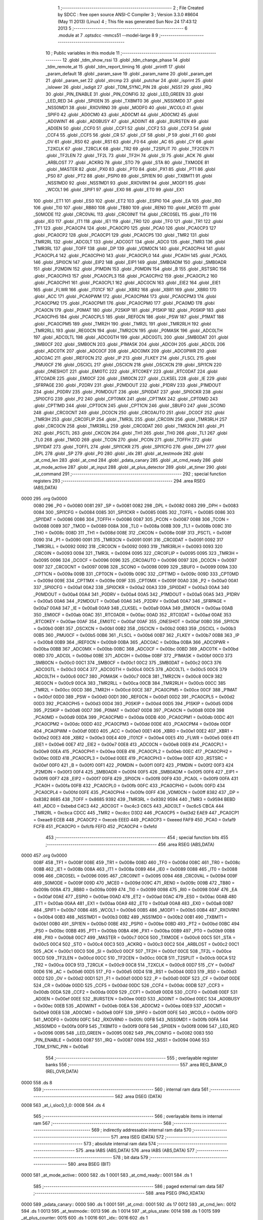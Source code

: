                               1 ;--------------------------------------------------------
                              2 ; File Created by SDCC : free open source ANSI-C Compiler
                              3 ; Version 3.3.0 #8604 (May 11 2013) (Linux)
                              4 ; This file was generated Sun Nov 24 17:43:12 2013
                              5 ;--------------------------------------------------------
                              6 	.module at
                              7 	.optsdcc -mmcs51 --model-large
                              8 	
                              9 ;--------------------------------------------------------
                             10 ; Public variables in this module
                             11 ;--------------------------------------------------------
                             12 	.globl _tdm_show_rssi
                             13 	.globl _tdm_change_phase
                             14 	.globl _tdm_remote_at
                             15 	.globl _tdm_report_timing
                             16 	.globl _printfl
                             17 	.globl _param_default
                             18 	.globl _param_save
                             19 	.globl _param_name
                             20 	.globl _param_get
                             21 	.globl _param_set
                             22 	.globl _strcmp
                             23 	.globl _putchar
                             24 	.globl _isprint
                             25 	.globl _islower
                             26 	.globl _isdigit
                             27 	.globl _TDM_SYNC_PIN
                             28 	.globl _NSS1
                             29 	.globl _IRQ
                             30 	.globl _PIN_ENABLE
                             31 	.globl _PIN_CONFIG
                             32 	.globl _LED_GREEN
                             33 	.globl _LED_RED
                             34 	.globl _SPI0EN
                             35 	.globl _TXBMT0
                             36 	.globl _NSS0MD0
                             37 	.globl _NSS0MD1
                             38 	.globl _RXOVRN0
                             39 	.globl _MODF0
                             40 	.globl _WCOL0
                             41 	.globl _SPIF0
                             42 	.globl _AD0CM0
                             43 	.globl _AD0CM1
                             44 	.globl _AD0CM2
                             45 	.globl _AD0WINT
                             46 	.globl _AD0BUSY
                             47 	.globl _AD0INT
                             48 	.globl _BURSTEN
                             49 	.globl _AD0EN
                             50 	.globl _CCF0
                             51 	.globl _CCF1
                             52 	.globl _CCF2
                             53 	.globl _CCF3
                             54 	.globl _CCF4
                             55 	.globl _CCF5
                             56 	.globl _CR
                             57 	.globl _CF
                             58 	.globl _P
                             59 	.globl _F1
                             60 	.globl _OV
                             61 	.globl _RS0
                             62 	.globl _RS1
                             63 	.globl _F0
                             64 	.globl _AC
                             65 	.globl _CY
                             66 	.globl _T2XCLK
                             67 	.globl _T2RCLK
                             68 	.globl _TR2
                             69 	.globl _T2SPLIT
                             70 	.globl _TF2CEN
                             71 	.globl _TF2LEN
                             72 	.globl _TF2L
                             73 	.globl _TF2H
                             74 	.globl _SI
                             75 	.globl _ACK
                             76 	.globl _ARBLOST
                             77 	.globl _ACKRQ
                             78 	.globl _STO
                             79 	.globl _STA
                             80 	.globl _TXMODE
                             81 	.globl _MASTER
                             82 	.globl _PX0
                             83 	.globl _PT0
                             84 	.globl _PX1
                             85 	.globl _PT1
                             86 	.globl _PS0
                             87 	.globl _PT2
                             88 	.globl _PSPI0
                             89 	.globl _SPI1EN
                             90 	.globl _TXBMT1
                             91 	.globl _NSS1MD0
                             92 	.globl _NSS1MD1
                             93 	.globl _RXOVRN1
                             94 	.globl _MODF1
                             95 	.globl _WCOL1
                             96 	.globl _SPIF1
                             97 	.globl _EX0
                             98 	.globl _ET0
                             99 	.globl _EX1
                            100 	.globl _ET1
                            101 	.globl _ES0
                            102 	.globl _ET2
                            103 	.globl _ESPI0
                            104 	.globl _EA
                            105 	.globl _RI0
                            106 	.globl _TI0
                            107 	.globl _RB80
                            108 	.globl _TB80
                            109 	.globl _REN0
                            110 	.globl _MCE0
                            111 	.globl _S0MODE
                            112 	.globl _CRC0VAL
                            113 	.globl _CRC0INIT
                            114 	.globl _CRC0SEL
                            115 	.globl _IT0
                            116 	.globl _IE0
                            117 	.globl _IT1
                            118 	.globl _IE1
                            119 	.globl _TR0
                            120 	.globl _TF0
                            121 	.globl _TR1
                            122 	.globl _TF1
                            123 	.globl _PCA0CP4
                            124 	.globl _PCA0CP0
                            125 	.globl _PCA0
                            126 	.globl _PCA0CP3
                            127 	.globl _PCA0CP2
                            128 	.globl _PCA0CP1
                            129 	.globl _PCA0CP5
                            130 	.globl _TMR2
                            131 	.globl _TMR2RL
                            132 	.globl _ADC0LT
                            133 	.globl _ADC0GT
                            134 	.globl _ADC0
                            135 	.globl _TMR3
                            136 	.globl _TMR3RL
                            137 	.globl _TOFF
                            138 	.globl _DP
                            139 	.globl _VDM0CN
                            140 	.globl _PCA0CPH4
                            141 	.globl _PCA0CPL4
                            142 	.globl _PCA0CPH0
                            143 	.globl _PCA0CPL0
                            144 	.globl _PCA0H
                            145 	.globl _PCA0L
                            146 	.globl _SPI0CN
                            147 	.globl _EIP2
                            148 	.globl _EIP1
                            149 	.globl _SMB0ADM
                            150 	.globl _SMB0ADR
                            151 	.globl _P2MDIN
                            152 	.globl _P1MDIN
                            153 	.globl _P0MDIN
                            154 	.globl _B
                            155 	.globl _RSTSRC
                            156 	.globl _PCA0CPH3
                            157 	.globl _PCA0CPL3
                            158 	.globl _PCA0CPH2
                            159 	.globl _PCA0CPL2
                            160 	.globl _PCA0CPH1
                            161 	.globl _PCA0CPL1
                            162 	.globl _ADC0CN
                            163 	.globl _EIE2
                            164 	.globl _EIE1
                            165 	.globl _FLWR
                            166 	.globl _IT01CF
                            167 	.globl _XBR2
                            168 	.globl _XBR1
                            169 	.globl _XBR0
                            170 	.globl _ACC
                            171 	.globl _PCA0PWM
                            172 	.globl _PCA0CPM4
                            173 	.globl _PCA0CPM3
                            174 	.globl _PCA0CPM2
                            175 	.globl _PCA0CPM1
                            176 	.globl _PCA0CPM0
                            177 	.globl _PCA0MD
                            178 	.globl _PCA0CN
                            179 	.globl _P0MAT
                            180 	.globl _P2SKIP
                            181 	.globl _P1SKIP
                            182 	.globl _P0SKIP
                            183 	.globl _PCA0CPH5
                            184 	.globl _PCA0CPL5
                            185 	.globl _REF0CN
                            186 	.globl _PSW
                            187 	.globl _P1MAT
                            188 	.globl _PCA0CPM5
                            189 	.globl _TMR2H
                            190 	.globl _TMR2L
                            191 	.globl _TMR2RLH
                            192 	.globl _TMR2RLL
                            193 	.globl _REG0CN
                            194 	.globl _TMR2CN
                            195 	.globl _P0MASK
                            196 	.globl _ADC0LTH
                            197 	.globl _ADC0LTL
                            198 	.globl _ADC0GTH
                            199 	.globl _ADC0GTL
                            200 	.globl _SMB0DAT
                            201 	.globl _SMB0CF
                            202 	.globl _SMB0CN
                            203 	.globl _P1MASK
                            204 	.globl _ADC0H
                            205 	.globl _ADC0L
                            206 	.globl _ADC0TK
                            207 	.globl _ADC0CF
                            208 	.globl _ADC0MX
                            209 	.globl _ADC0PWR
                            210 	.globl _ADC0AC
                            211 	.globl _IREF0CN
                            212 	.globl _IP
                            213 	.globl _FLKEY
                            214 	.globl _FLSCL
                            215 	.globl _PMU0CF
                            216 	.globl _OSCICL
                            217 	.globl _OSCICN
                            218 	.globl _OSCXCN
                            219 	.globl _SPI1CN
                            220 	.globl _ONESHOT
                            221 	.globl _EMI0TC
                            222 	.globl _RTC0KEY
                            223 	.globl _RTC0DAT
                            224 	.globl _RTC0ADR
                            225 	.globl _EMI0CF
                            226 	.globl _EMI0CN
                            227 	.globl _CLKSEL
                            228 	.globl _IE
                            229 	.globl _SFRPAGE
                            230 	.globl _P2DRV
                            231 	.globl _P2MDOUT
                            232 	.globl _P1DRV
                            233 	.globl _P1MDOUT
                            234 	.globl _P0DRV
                            235 	.globl _P0MDOUT
                            236 	.globl _SPI0DAT
                            237 	.globl _SPI0CKR
                            238 	.globl _SPI0CFG
                            239 	.globl _P2
                            240 	.globl _CPT0MX
                            241 	.globl _CPT1MX
                            242 	.globl _CPT0MD
                            243 	.globl _CPT1MD
                            244 	.globl _CPT0CN
                            245 	.globl _CPT1CN
                            246 	.globl _SBUF0
                            247 	.globl _SCON0
                            248 	.globl _CRC0CNT
                            249 	.globl _DC0CN
                            250 	.globl _CRC0AUTO
                            251 	.globl _DC0CF
                            252 	.globl _TMR3H
                            253 	.globl _CRC0FLIP
                            254 	.globl _TMR3L
                            255 	.globl _CRC0IN
                            256 	.globl _TMR3RLH
                            257 	.globl _CRC0CN
                            258 	.globl _TMR3RLL
                            259 	.globl _CRC0DAT
                            260 	.globl _TMR3CN
                            261 	.globl _P1
                            262 	.globl _PSCTL
                            263 	.globl _CKCON
                            264 	.globl _TH1
                            265 	.globl _TH0
                            266 	.globl _TL1
                            267 	.globl _TL0
                            268 	.globl _TMOD
                            269 	.globl _TCON
                            270 	.globl _PCON
                            271 	.globl _TOFFH
                            272 	.globl _SPI1DAT
                            273 	.globl _TOFFL
                            274 	.globl _SPI1CKR
                            275 	.globl _SPI1CFG
                            276 	.globl _DPH
                            277 	.globl _DPL
                            278 	.globl _SP
                            279 	.globl _P0
                            280 	.globl _idx
                            281 	.globl _at_testmode
                            282 	.globl _at_cmd_len
                            283 	.globl _at_cmd
                            284 	.globl _pdata_canary
                            285 	.globl _at_cmd_ready
                            286 	.globl _at_mode_active
                            287 	.globl _at_input
                            288 	.globl _at_plus_detector
                            289 	.globl _at_timer
                            290 	.globl _at_command
                            291 ;--------------------------------------------------------
                            292 ; special function registers
                            293 ;--------------------------------------------------------
                            294 	.area RSEG    (ABS,DATA)
   0000                     295 	.org 0x0000
                     0080   296 _P0	=	0x0080
                     0081   297 _SP	=	0x0081
                     0082   298 _DPL	=	0x0082
                     0083   299 _DPH	=	0x0083
                     0084   300 _SPI1CFG	=	0x0084
                     0085   301 _SPI1CKR	=	0x0085
                     0085   302 _TOFFL	=	0x0085
                     0086   303 _SPI1DAT	=	0x0086
                     0086   304 _TOFFH	=	0x0086
                     0087   305 _PCON	=	0x0087
                     0088   306 _TCON	=	0x0088
                     0089   307 _TMOD	=	0x0089
                     008A   308 _TL0	=	0x008a
                     008B   309 _TL1	=	0x008b
                     008C   310 _TH0	=	0x008c
                     008D   311 _TH1	=	0x008d
                     008E   312 _CKCON	=	0x008e
                     008F   313 _PSCTL	=	0x008f
                     0090   314 _P1	=	0x0090
                     0091   315 _TMR3CN	=	0x0091
                     0091   316 _CRC0DAT	=	0x0091
                     0092   317 _TMR3RLL	=	0x0092
                     0092   318 _CRC0CN	=	0x0092
                     0093   319 _TMR3RLH	=	0x0093
                     0093   320 _CRC0IN	=	0x0093
                     0094   321 _TMR3L	=	0x0094
                     0095   322 _CRC0FLIP	=	0x0095
                     0095   323 _TMR3H	=	0x0095
                     0096   324 _DC0CF	=	0x0096
                     0096   325 _CRC0AUTO	=	0x0096
                     0097   326 _DC0CN	=	0x0097
                     0097   327 _CRC0CNT	=	0x0097
                     0098   328 _SCON0	=	0x0098
                     0099   329 _SBUF0	=	0x0099
                     009A   330 _CPT1CN	=	0x009a
                     009B   331 _CPT0CN	=	0x009b
                     009C   332 _CPT1MD	=	0x009c
                     009D   333 _CPT0MD	=	0x009d
                     009E   334 _CPT1MX	=	0x009e
                     009F   335 _CPT0MX	=	0x009f
                     00A0   336 _P2	=	0x00a0
                     00A1   337 _SPI0CFG	=	0x00a1
                     00A2   338 _SPI0CKR	=	0x00a2
                     00A3   339 _SPI0DAT	=	0x00a3
                     00A4   340 _P0MDOUT	=	0x00a4
                     00A4   341 _P0DRV	=	0x00a4
                     00A5   342 _P1MDOUT	=	0x00a5
                     00A5   343 _P1DRV	=	0x00a5
                     00A6   344 _P2MDOUT	=	0x00a6
                     00A6   345 _P2DRV	=	0x00a6
                     00A7   346 _SFRPAGE	=	0x00a7
                     00A8   347 _IE	=	0x00a8
                     00A9   348 _CLKSEL	=	0x00a9
                     00AA   349 _EMI0CN	=	0x00aa
                     00AB   350 _EMI0CF	=	0x00ab
                     00AC   351 _RTC0ADR	=	0x00ac
                     00AD   352 _RTC0DAT	=	0x00ad
                     00AE   353 _RTC0KEY	=	0x00ae
                     00AF   354 _EMI0TC	=	0x00af
                     00AF   355 _ONESHOT	=	0x00af
                     00B0   356 _SPI1CN	=	0x00b0
                     00B1   357 _OSCXCN	=	0x00b1
                     00B2   358 _OSCICN	=	0x00b2
                     00B3   359 _OSCICL	=	0x00b3
                     00B5   360 _PMU0CF	=	0x00b5
                     00B6   361 _FLSCL	=	0x00b6
                     00B7   362 _FLKEY	=	0x00b7
                     00B8   363 _IP	=	0x00b8
                     00B9   364 _IREF0CN	=	0x00b9
                     00BA   365 _ADC0AC	=	0x00ba
                     00BA   366 _ADC0PWR	=	0x00ba
                     00BB   367 _ADC0MX	=	0x00bb
                     00BC   368 _ADC0CF	=	0x00bc
                     00BD   369 _ADC0TK	=	0x00bd
                     00BD   370 _ADC0L	=	0x00bd
                     00BE   371 _ADC0H	=	0x00be
                     00BF   372 _P1MASK	=	0x00bf
                     00C0   373 _SMB0CN	=	0x00c0
                     00C1   374 _SMB0CF	=	0x00c1
                     00C2   375 _SMB0DAT	=	0x00c2
                     00C3   376 _ADC0GTL	=	0x00c3
                     00C4   377 _ADC0GTH	=	0x00c4
                     00C5   378 _ADC0LTL	=	0x00c5
                     00C6   379 _ADC0LTH	=	0x00c6
                     00C7   380 _P0MASK	=	0x00c7
                     00C8   381 _TMR2CN	=	0x00c8
                     00C9   382 _REG0CN	=	0x00c9
                     00CA   383 _TMR2RLL	=	0x00ca
                     00CB   384 _TMR2RLH	=	0x00cb
                     00CC   385 _TMR2L	=	0x00cc
                     00CD   386 _TMR2H	=	0x00cd
                     00CE   387 _PCA0CPM5	=	0x00ce
                     00CF   388 _P1MAT	=	0x00cf
                     00D0   389 _PSW	=	0x00d0
                     00D1   390 _REF0CN	=	0x00d1
                     00D2   391 _PCA0CPL5	=	0x00d2
                     00D3   392 _PCA0CPH5	=	0x00d3
                     00D4   393 _P0SKIP	=	0x00d4
                     00D5   394 _P1SKIP	=	0x00d5
                     00D6   395 _P2SKIP	=	0x00d6
                     00D7   396 _P0MAT	=	0x00d7
                     00D8   397 _PCA0CN	=	0x00d8
                     00D9   398 _PCA0MD	=	0x00d9
                     00DA   399 _PCA0CPM0	=	0x00da
                     00DB   400 _PCA0CPM1	=	0x00db
                     00DC   401 _PCA0CPM2	=	0x00dc
                     00DD   402 _PCA0CPM3	=	0x00dd
                     00DE   403 _PCA0CPM4	=	0x00de
                     00DF   404 _PCA0PWM	=	0x00df
                     00E0   405 _ACC	=	0x00e0
                     00E1   406 _XBR0	=	0x00e1
                     00E2   407 _XBR1	=	0x00e2
                     00E3   408 _XBR2	=	0x00e3
                     00E4   409 _IT01CF	=	0x00e4
                     00E5   410 _FLWR	=	0x00e5
                     00E6   411 _EIE1	=	0x00e6
                     00E7   412 _EIE2	=	0x00e7
                     00E8   413 _ADC0CN	=	0x00e8
                     00E9   414 _PCA0CPL1	=	0x00e9
                     00EA   415 _PCA0CPH1	=	0x00ea
                     00EB   416 _PCA0CPL2	=	0x00eb
                     00EC   417 _PCA0CPH2	=	0x00ec
                     00ED   418 _PCA0CPL3	=	0x00ed
                     00EE   419 _PCA0CPH3	=	0x00ee
                     00EF   420 _RSTSRC	=	0x00ef
                     00F0   421 _B	=	0x00f0
                     00F1   422 _P0MDIN	=	0x00f1
                     00F2   423 _P1MDIN	=	0x00f2
                     00F3   424 _P2MDIN	=	0x00f3
                     00F4   425 _SMB0ADR	=	0x00f4
                     00F5   426 _SMB0ADM	=	0x00f5
                     00F6   427 _EIP1	=	0x00f6
                     00F7   428 _EIP2	=	0x00f7
                     00F8   429 _SPI0CN	=	0x00f8
                     00F9   430 _PCA0L	=	0x00f9
                     00FA   431 _PCA0H	=	0x00fa
                     00FB   432 _PCA0CPL0	=	0x00fb
                     00FC   433 _PCA0CPH0	=	0x00fc
                     00FD   434 _PCA0CPL4	=	0x00fd
                     00FE   435 _PCA0CPH4	=	0x00fe
                     00FF   436 _VDM0CN	=	0x00ff
                     8382   437 _DP	=	0x8382
                     8685   438 _TOFF	=	0x8685
                     9392   439 _TMR3RL	=	0x9392
                     9594   440 _TMR3	=	0x9594
                     BEBD   441 _ADC0	=	0xbebd
                     C4C3   442 _ADC0GT	=	0xc4c3
                     C6C5   443 _ADC0LT	=	0xc6c5
                     CBCA   444 _TMR2RL	=	0xcbca
                     CDCC   445 _TMR2	=	0xcdcc
                     D3D2   446 _PCA0CP5	=	0xd3d2
                     EAE9   447 _PCA0CP1	=	0xeae9
                     ECEB   448 _PCA0CP2	=	0xeceb
                     EEED   449 _PCA0CP3	=	0xeeed
                     FAF9   450 _PCA0	=	0xfaf9
                     FCFB   451 _PCA0CP0	=	0xfcfb
                     FEFD   452 _PCA0CP4	=	0xfefd
                            453 ;--------------------------------------------------------
                            454 ; special function bits
                            455 ;--------------------------------------------------------
                            456 	.area RSEG    (ABS,DATA)
   0000                     457 	.org 0x0000
                     008F   458 _TF1	=	0x008f
                     008E   459 _TR1	=	0x008e
                     008D   460 _TF0	=	0x008d
                     008C   461 _TR0	=	0x008c
                     008B   462 _IE1	=	0x008b
                     008A   463 _IT1	=	0x008a
                     0089   464 _IE0	=	0x0089
                     0088   465 _IT0	=	0x0088
                     0096   466 _CRC0SEL	=	0x0096
                     0095   467 _CRC0INIT	=	0x0095
                     0094   468 _CRC0VAL	=	0x0094
                     009F   469 _S0MODE	=	0x009f
                     009D   470 _MCE0	=	0x009d
                     009C   471 _REN0	=	0x009c
                     009B   472 _TB80	=	0x009b
                     009A   473 _RB80	=	0x009a
                     0099   474 _TI0	=	0x0099
                     0098   475 _RI0	=	0x0098
                     00AF   476 _EA	=	0x00af
                     00AE   477 _ESPI0	=	0x00ae
                     00AD   478 _ET2	=	0x00ad
                     00AC   479 _ES0	=	0x00ac
                     00AB   480 _ET1	=	0x00ab
                     00AA   481 _EX1	=	0x00aa
                     00A9   482 _ET0	=	0x00a9
                     00A8   483 _EX0	=	0x00a8
                     00B7   484 _SPIF1	=	0x00b7
                     00B6   485 _WCOL1	=	0x00b6
                     00B5   486 _MODF1	=	0x00b5
                     00B4   487 _RXOVRN1	=	0x00b4
                     00B3   488 _NSS1MD1	=	0x00b3
                     00B2   489 _NSS1MD0	=	0x00b2
                     00B1   490 _TXBMT1	=	0x00b1
                     00B0   491 _SPI1EN	=	0x00b0
                     00BE   492 _PSPI0	=	0x00be
                     00BD   493 _PT2	=	0x00bd
                     00BC   494 _PS0	=	0x00bc
                     00BB   495 _PT1	=	0x00bb
                     00BA   496 _PX1	=	0x00ba
                     00B9   497 _PT0	=	0x00b9
                     00B8   498 _PX0	=	0x00b8
                     00C7   499 _MASTER	=	0x00c7
                     00C6   500 _TXMODE	=	0x00c6
                     00C5   501 _STA	=	0x00c5
                     00C4   502 _STO	=	0x00c4
                     00C3   503 _ACKRQ	=	0x00c3
                     00C2   504 _ARBLOST	=	0x00c2
                     00C1   505 _ACK	=	0x00c1
                     00C0   506 _SI	=	0x00c0
                     00CF   507 _TF2H	=	0x00cf
                     00CE   508 _TF2L	=	0x00ce
                     00CD   509 _TF2LEN	=	0x00cd
                     00CC   510 _TF2CEN	=	0x00cc
                     00CB   511 _T2SPLIT	=	0x00cb
                     00CA   512 _TR2	=	0x00ca
                     00C9   513 _T2RCLK	=	0x00c9
                     00C8   514 _T2XCLK	=	0x00c8
                     00D7   515 _CY	=	0x00d7
                     00D6   516 _AC	=	0x00d6
                     00D5   517 _F0	=	0x00d5
                     00D4   518 _RS1	=	0x00d4
                     00D3   519 _RS0	=	0x00d3
                     00D2   520 _OV	=	0x00d2
                     00D1   521 _F1	=	0x00d1
                     00D0   522 _P	=	0x00d0
                     00DF   523 _CF	=	0x00df
                     00DE   524 _CR	=	0x00de
                     00DD   525 _CCF5	=	0x00dd
                     00DC   526 _CCF4	=	0x00dc
                     00DB   527 _CCF3	=	0x00db
                     00DA   528 _CCF2	=	0x00da
                     00D9   529 _CCF1	=	0x00d9
                     00D8   530 _CCF0	=	0x00d8
                     00EF   531 _AD0EN	=	0x00ef
                     00EE   532 _BURSTEN	=	0x00ee
                     00ED   533 _AD0INT	=	0x00ed
                     00EC   534 _AD0BUSY	=	0x00ec
                     00EB   535 _AD0WINT	=	0x00eb
                     00EA   536 _AD0CM2	=	0x00ea
                     00E9   537 _AD0CM1	=	0x00e9
                     00E8   538 _AD0CM0	=	0x00e8
                     00FF   539 _SPIF0	=	0x00ff
                     00FE   540 _WCOL0	=	0x00fe
                     00FD   541 _MODF0	=	0x00fd
                     00FC   542 _RXOVRN0	=	0x00fc
                     00FB   543 _NSS0MD1	=	0x00fb
                     00FA   544 _NSS0MD0	=	0x00fa
                     00F9   545 _TXBMT0	=	0x00f9
                     00F8   546 _SPI0EN	=	0x00f8
                     0096   547 _LED_RED	=	0x0096
                     0095   548 _LED_GREEN	=	0x0095
                     0082   549 _PIN_CONFIG	=	0x0082
                     0083   550 _PIN_ENABLE	=	0x0083
                     0087   551 _IRQ	=	0x0087
                     0094   552 _NSS1	=	0x0094
                     00A6   553 _TDM_SYNC_PIN	=	0x00a6
                            554 ;--------------------------------------------------------
                            555 ; overlayable register banks
                            556 ;--------------------------------------------------------
                            557 	.area REG_BANK_0	(REL,OVR,DATA)
   0000                     558 	.ds 8
                            559 ;--------------------------------------------------------
                            560 ; internal ram data
                            561 ;--------------------------------------------------------
                            562 	.area DSEG    (DATA)
   0008                     563 _at_i_sloc0_1_0:
   0008                     564 	.ds 4
                            565 ;--------------------------------------------------------
                            566 ; overlayable items in internal ram 
                            567 ;--------------------------------------------------------
                            568 ;--------------------------------------------------------
                            569 ; indirectly addressable internal ram data
                            570 ;--------------------------------------------------------
                            571 	.area ISEG    (DATA)
                            572 ;--------------------------------------------------------
                            573 ; absolute internal ram data
                            574 ;--------------------------------------------------------
                            575 	.area IABS    (ABS,DATA)
                            576 	.area IABS    (ABS,DATA)
                            577 ;--------------------------------------------------------
                            578 ; bit data
                            579 ;--------------------------------------------------------
                            580 	.area BSEG    (BIT)
   0000                     581 _at_mode_active::
   0000                     582 	.ds 1
   0001                     583 _at_cmd_ready::
   0001                     584 	.ds 1
                            585 ;--------------------------------------------------------
                            586 ; paged external ram data
                            587 ;--------------------------------------------------------
                            588 	.area PSEG    (PAG,XDATA)
   0000                     589 _pdata_canary::
   0000                     590 	.ds 1
   0001                     591 _at_cmd::
   0001                     592 	.ds 17
   0012                     593 _at_cmd_len::
   0012                     594 	.ds 1
   0013                     595 _at_testmode::
   0013                     596 	.ds 1
   0014                     597 _at_plus_state:
   0014                     598 	.ds 1
   0015                     599 _at_plus_counter:
   0015                     600 	.ds 1
   0016                     601 _idx::
   0016                     602 	.ds 1
                            603 ;--------------------------------------------------------
                            604 ; external ram data
                            605 ;--------------------------------------------------------
                            606 	.area XSEG    (XDATA)
   00EC                     607 _at_ampersand_x_3_168:
   00EC                     608 	.ds 1
                            609 ;--------------------------------------------------------
                            610 ; absolute external ram data
                            611 ;--------------------------------------------------------
                            612 	.area XABS    (ABS,XDATA)
                            613 ;--------------------------------------------------------
                            614 ; external initialized ram data
                            615 ;--------------------------------------------------------
                            616 	.area XISEG   (XDATA)
                            617 	.area HOME    (CODE)
                            618 	.area GSINIT0 (CODE)
                            619 	.area GSINIT1 (CODE)
                            620 	.area GSINIT2 (CODE)
                            621 	.area GSINIT3 (CODE)
                            622 	.area GSINIT4 (CODE)
                            623 	.area GSINIT5 (CODE)
                            624 	.area GSINIT  (CODE)
                            625 	.area GSFINAL (CODE)
                            626 	.area CSEG    (CODE)
                            627 ;--------------------------------------------------------
                            628 ; global & static initialisations
                            629 ;--------------------------------------------------------
                            630 	.area HOME    (CODE)
                            631 	.area GSINIT  (CODE)
                            632 	.area GSFINAL (CODE)
                            633 	.area GSINIT  (CODE)
                            634 ;	radio/at.c:42: __pdata uint8_t pdata_canary = 0x41;
   04D2 78 00         [12]  635 	mov	r0,#_pdata_canary
   04D4 74 41         [12]  636 	mov	a,#0x41
   04D6 F2            [24]  637 	movx	@r0,a
                            638 ;	radio/at.c:133: static __pdata uint8_t	at_plus_counter = ATP_COUNT_1S;
   04D7 78 15         [12]  639 	mov	r0,#_at_plus_counter
   04D9 74 64         [12]  640 	mov	a,#0x64
   04DB F2            [24]  641 	movx	@r0,a
                            642 ;--------------------------------------------------------
                            643 ; Home
                            644 ;--------------------------------------------------------
                            645 	.area HOME    (CODE)
                            646 	.area HOME    (CODE)
                            647 ;--------------------------------------------------------
                            648 ; code
                            649 ;--------------------------------------------------------
                            650 	.area CSEG    (CODE)
                            651 ;------------------------------------------------------------
                            652 ;Allocation info for local variables in function 'at_input'
                            653 ;------------------------------------------------------------
                            654 ;c                         Allocated to registers r7 
                            655 ;------------------------------------------------------------
                            656 ;	radio/at.c:66: at_input(register uint8_t c)
                            657 ;	-----------------------------------------
                            658 ;	 function at_input
                            659 ;	-----------------------------------------
   04F9                     660 _at_input:
                     0007   661 	ar7 = 0x07
                     0006   662 	ar6 = 0x06
                     0005   663 	ar5 = 0x05
                     0004   664 	ar4 = 0x04
                     0003   665 	ar3 = 0x03
                     0002   666 	ar2 = 0x02
                     0001   667 	ar1 = 0x01
                     0000   668 	ar0 = 0x00
   04F9 AF 82         [24]  669 	mov	r7,dpl
                            670 ;	radio/at.c:69: switch (c) {
   04FB 8F 06         [24]  671 	mov	ar6,r7
   04FD BE 08 02      [24]  672 	cjne	r6,#0x08,00137$
   0500 80 1B         [24]  673 	sjmp	00103$
   0502                     674 00137$:
   0502 BE 0D 02      [24]  675 	cjne	r6,#0x0D,00138$
   0505 80 05         [24]  676 	sjmp	00101$
   0507                     677 00138$:
                            678 ;	radio/at.c:71: case '\r':
   0507 BE 7F 30      [24]  679 	cjne	r6,#0x7F,00106$
   050A 80 11         [24]  680 	sjmp	00103$
   050C                     681 00101$:
                            682 ;	radio/at.c:72: putchar('\n');
   050C 75 82 0A      [24]  683 	mov	dpl,#0x0A
   050F 12 44 E0      [24]  684 	lcall	_putchar
                            685 ;	radio/at.c:73: at_cmd[at_cmd_len] = 0;
   0512 78 12         [12]  686 	mov	r0,#_at_cmd_len
   0514 E2            [24]  687 	movx	a,@r0
   0515 24 01         [12]  688 	add	a,#_at_cmd
   0517 F8            [12]  689 	mov	r0,a
   0518 E4            [12]  690 	clr	a
   0519 F2            [24]  691 	movx	@r0,a
                            692 ;	radio/at.c:74: at_cmd_ready = true;
   051A D2 01         [12]  693 	setb	_at_cmd_ready
                            694 ;	radio/at.c:75: break;
                            695 ;	radio/at.c:80: case '\x7f':
   051C 22            [24]  696 	ret
   051D                     697 00103$:
                            698 ;	radio/at.c:81: if (at_cmd_len > 0) {
   051D 78 12         [12]  699 	mov	r0,#_at_cmd_len
   051F E2            [24]  700 	movx	a,@r0
   0520 60 64         [24]  701 	jz	00112$
                            702 ;	radio/at.c:82: putchar('\b');
   0522 75 82 08      [24]  703 	mov	dpl,#0x08
   0525 12 44 E0      [24]  704 	lcall	_putchar
                            705 ;	radio/at.c:83: putchar(' ');
   0528 75 82 20      [24]  706 	mov	dpl,#0x20
   052B 12 44 E0      [24]  707 	lcall	_putchar
                            708 ;	radio/at.c:84: putchar('\b');
   052E 75 82 08      [24]  709 	mov	dpl,#0x08
   0531 12 44 E0      [24]  710 	lcall	_putchar
                            711 ;	radio/at.c:85: at_cmd_len--;
   0534 78 12         [12]  712 	mov	r0,#_at_cmd_len
   0536 E2            [24]  713 	movx	a,@r0
   0537 14            [12]  714 	dec	a
   0538 F2            [24]  715 	movx	@r0,a
                            716 ;	radio/at.c:87: break;
                            717 ;	radio/at.c:90: default:
   0539 22            [24]  718 	ret
   053A                     719 00106$:
                            720 ;	radio/at.c:91: if (at_cmd_len < AT_CMD_MAXLEN) {
   053A 78 12         [12]  721 	mov	r0,#_at_cmd_len
   053C E2            [24]  722 	movx	a,@r0
   053D B4 10 00      [24]  723 	cjne	a,#0x10,00141$
   0540                     724 00141$:
   0540 50 3E         [24]  725 	jnc	00110$
                            726 ;	radio/at.c:92: if (isprint(c)) {
   0542 8F 82         [24]  727 	mov	dpl,r7
   0544 C0 07         [24]  728 	push	ar7
   0546 C0 06         [24]  729 	push	ar6
   0548 12 63 00      [24]  730 	lcall	_isprint
   054B E5 82         [12]  731 	mov	a,dpl
   054D D0 06         [24]  732 	pop	ar6
   054F D0 07         [24]  733 	pop	ar7
   0551 60 33         [24]  734 	jz	00112$
                            735 ;	radio/at.c:93: c = toupper(c);
   0553 8F 82         [24]  736 	mov	dpl,r7
   0555 C0 07         [24]  737 	push	ar7
   0557 C0 06         [24]  738 	push	ar6
   0559 12 62 9A      [24]  739 	lcall	_islower
   055C E5 82         [12]  740 	mov	a,dpl
   055E D0 06         [24]  741 	pop	ar6
   0560 D0 07         [24]  742 	pop	ar7
   0562 60 05         [24]  743 	jz	00114$
   0564 53 06 DF      [24]  744 	anl	ar6,#0xDF
   0567 80 02         [24]  745 	sjmp	00115$
   0569                     746 00114$:
   0569 8F 06         [24]  747 	mov	ar6,r7
   056B                     748 00115$:
   056B 8E 07         [24]  749 	mov	ar7,r6
                            750 ;	radio/at.c:94: at_cmd[at_cmd_len++] = c;
   056D 78 12         [12]  751 	mov	r0,#_at_cmd_len
   056F E2            [24]  752 	movx	a,@r0
   0570 FE            [12]  753 	mov	r6,a
   0571 78 12         [12]  754 	mov	r0,#_at_cmd_len
   0573 04            [12]  755 	inc	a
   0574 F2            [24]  756 	movx	@r0,a
   0575 EE            [12]  757 	mov	a,r6
   0576 24 01         [12]  758 	add	a,#_at_cmd
   0578 F8            [12]  759 	mov	r0,a
   0579 EF            [12]  760 	mov	a,r7
   057A F2            [24]  761 	movx	@r0,a
                            762 ;	radio/at.c:95: putchar(c);
   057B 8F 82         [24]  763 	mov	dpl,r7
                            764 ;	radio/at.c:97: break;
   057D 02 44 E0      [24]  765 	ljmp	_putchar
   0580                     766 00110$:
                            767 ;	radio/at.c:105: at_mode_active = 0;
   0580 C2 00         [12]  768 	clr	_at_mode_active
                            769 ;	radio/at.c:106: at_cmd_len = 0;
   0582 78 12         [12]  770 	mov	r0,#_at_cmd_len
   0584 E4            [12]  771 	clr	a
   0585 F2            [24]  772 	movx	@r0,a
                            773 ;	radio/at.c:108: }
   0586                     774 00112$:
   0586 22            [24]  775 	ret
                            776 ;------------------------------------------------------------
                            777 ;Allocation info for local variables in function 'at_plus_detector'
                            778 ;------------------------------------------------------------
                            779 ;c                         Allocated to registers r7 
                            780 ;------------------------------------------------------------
                            781 ;	radio/at.c:138: at_plus_detector(register uint8_t c)
                            782 ;	-----------------------------------------
                            783 ;	 function at_plus_detector
                            784 ;	-----------------------------------------
   0587                     785 _at_plus_detector:
   0587 AF 82         [24]  786 	mov	r7,dpl
                            787 ;	radio/at.c:144: if (c != (uint8_t)'+')
   0589 BF 2B 02      [24]  788 	cjne	r7,#0x2B,00118$
   058C 80 04         [24]  789 	sjmp	00102$
   058E                     790 00118$:
                            791 ;	radio/at.c:145: at_plus_state = ATP_WAIT_FOR_IDLE;
   058E 78 14         [12]  792 	mov	r0,#_at_plus_state
   0590 E4            [12]  793 	clr	a
   0591 F2            [24]  794 	movx	@r0,a
   0592                     795 00102$:
                            796 ;	radio/at.c:149: switch (at_plus_state) {
   0592 78 14         [12]  797 	mov	r0,#_at_plus_state
   0594 C3            [12]  798 	clr	c
   0595 E2            [24]  799 	movx	a,@r0
   0596 F5 F0         [12]  800 	mov	b,a
   0598 74 04         [12]  801 	mov	a,#0x04
   059A 95 F0         [12]  802 	subb	a,b
   059C 40 2C         [24]  803 	jc	00106$
   059E 78 14         [12]  804 	mov	r0,#_at_plus_state
   05A0 E2            [24]  805 	movx	a,@r0
   05A1 75 F0 03      [24]  806 	mov	b,#0x03
   05A4 A4            [48]  807 	mul	ab
   05A5 90 05 A9      [24]  808 	mov	dptr,#00120$
   05A8 73            [24]  809 	jmp	@a+dptr
   05A9                     810 00120$:
   05A9 02 05 CE      [24]  811 	ljmp	00107$
   05AC 02 05 B8      [24]  812 	ljmp	00103$
   05AF 02 05 B8      [24]  813 	ljmp	00104$
   05B2 02 05 BF      [24]  814 	ljmp	00105$
   05B5 02 05 CE      [24]  815 	ljmp	00108$
                            816 ;	radio/at.c:151: case ATP_WAIT_FOR_PLUS1:
   05B8                     817 00103$:
                            818 ;	radio/at.c:152: case ATP_WAIT_FOR_PLUS2:
   05B8                     819 00104$:
                            820 ;	radio/at.c:153: at_plus_state++;
   05B8 78 14         [12]  821 	mov	r0,#_at_plus_state
   05BA E2            [24]  822 	movx	a,@r0
   05BB 24 01         [12]  823 	add	a,#0x01
   05BD F2            [24]  824 	movx	@r0,a
                            825 ;	radio/at.c:154: break;
                            826 ;	radio/at.c:156: case ATP_WAIT_FOR_PLUS3:
   05BE 22            [24]  827 	ret
   05BF                     828 00105$:
                            829 ;	radio/at.c:157: at_plus_state = ATP_WAIT_FOR_ENABLE;
   05BF 78 14         [12]  830 	mov	r0,#_at_plus_state
   05C1 74 04         [12]  831 	mov	a,#0x04
   05C3 F2            [24]  832 	movx	@r0,a
                            833 ;	radio/at.c:158: at_plus_counter = ATP_COUNT_1S;
   05C4 78 15         [12]  834 	mov	r0,#_at_plus_counter
   05C6 74 64         [12]  835 	mov	a,#0x64
   05C8 F2            [24]  836 	movx	@r0,a
                            837 ;	radio/at.c:159: break;
                            838 ;	radio/at.c:161: default:
   05C9 22            [24]  839 	ret
   05CA                     840 00106$:
                            841 ;	radio/at.c:162: at_plus_state = ATP_WAIT_FOR_IDLE;
   05CA 78 14         [12]  842 	mov	r0,#_at_plus_state
   05CC E4            [12]  843 	clr	a
   05CD F2            [24]  844 	movx	@r0,a
                            845 ;	radio/at.c:164: case ATP_WAIT_FOR_IDLE:
   05CE                     846 00107$:
                            847 ;	radio/at.c:165: case ATP_WAIT_FOR_ENABLE:
   05CE                     848 00108$:
                            849 ;	radio/at.c:166: at_plus_counter = ATP_COUNT_1S;
   05CE 78 15         [12]  850 	mov	r0,#_at_plus_counter
   05D0 74 64         [12]  851 	mov	a,#0x64
   05D2 F2            [24]  852 	movx	@r0,a
                            853 ;	radio/at.c:168: }
   05D3 22            [24]  854 	ret
                            855 ;------------------------------------------------------------
                            856 ;Allocation info for local variables in function 'at_timer'
                            857 ;------------------------------------------------------------
                            858 ;	radio/at.c:175: at_timer(void)
                            859 ;	-----------------------------------------
                            860 ;	 function at_timer
                            861 ;	-----------------------------------------
   05D4                     862 _at_timer:
                            863 ;	radio/at.c:178: if (at_plus_counter > 0) {
   05D4 78 15         [12]  864 	mov	r0,#_at_plus_counter
   05D6 E2            [24]  865 	movx	a,@r0
   05D7 60 38         [24]  866 	jz	00109$
                            867 ;	radio/at.c:181: if (--at_plus_counter == 0) {
   05D9 78 15         [12]  868 	mov	r0,#_at_plus_counter
   05DB E2            [24]  869 	movx	a,@r0
   05DC 14            [12]  870 	dec	a
   05DD F2            [24]  871 	movx	@r0,a
   05DE 78 15         [12]  872 	mov	r0,#_at_plus_counter
   05E0 E2            [24]  873 	movx	a,@r0
   05E1 70 2E         [24]  874 	jnz	00109$
                            875 ;	radio/at.c:184: switch (at_plus_state) {
   05E3 78 14         [12]  876 	mov	r0,#_at_plus_state
   05E5 E2            [24]  877 	movx	a,@r0
   05E6 60 08         [24]  878 	jz	00101$
   05E8 78 14         [12]  879 	mov	r0,#_at_plus_state
   05EA E2            [24]  880 	movx	a,@r0
                            881 ;	radio/at.c:185: case ATP_WAIT_FOR_IDLE:
   05EB B4 04 23      [24]  882 	cjne	a,#0x04,00109$
   05EE 80 06         [24]  883 	sjmp	00102$
   05F0                     884 00101$:
                            885 ;	radio/at.c:186: at_plus_state = ATP_WAIT_FOR_PLUS1;
   05F0 78 14         [12]  886 	mov	r0,#_at_plus_state
   05F2 74 01         [12]  887 	mov	a,#0x01
   05F4 F2            [24]  888 	movx	@r0,a
                            889 ;	radio/at.c:187: break;
                            890 ;	radio/at.c:189: case ATP_WAIT_FOR_ENABLE:
   05F5 22            [24]  891 	ret
   05F6                     892 00102$:
                            893 ;	radio/at.c:190: at_mode_active = true;
   05F6 D2 00         [12]  894 	setb	_at_mode_active
                            895 ;	radio/at.c:191: at_plus_state = ATP_WAIT_FOR_IDLE;
   05F8 78 14         [12]  896 	mov	r0,#_at_plus_state
   05FA E4            [12]  897 	clr	a
   05FB F2            [24]  898 	movx	@r0,a
                            899 ;	radio/at.c:194: at_cmd[0] = 'A';
   05FC 78 01         [12]  900 	mov	r0,#_at_cmd
   05FE 74 41         [12]  901 	mov	a,#0x41
   0600 F2            [24]  902 	movx	@r0,a
                            903 ;	radio/at.c:195: at_cmd[1] = 'T';
   0601 78 02         [12]  904 	mov	r0,#(_at_cmd + 0x0001)
   0603 74 54         [12]  905 	mov	a,#0x54
   0605 F2            [24]  906 	movx	@r0,a
                            907 ;	radio/at.c:196: at_cmd[2] = '\0';
   0606 78 03         [12]  908 	mov	r0,#(_at_cmd + 0x0002)
   0608 E4            [12]  909 	clr	a
   0609 F2            [24]  910 	movx	@r0,a
                            911 ;	radio/at.c:197: at_cmd_len = 2;
   060A 78 12         [12]  912 	mov	r0,#_at_cmd_len
   060C 74 02         [12]  913 	mov	a,#0x02
   060E F2            [24]  914 	movx	@r0,a
                            915 ;	radio/at.c:198: at_cmd_ready = true;
   060F D2 01         [12]  916 	setb	_at_cmd_ready
                            917 ;	radio/at.c:202: }
   0611                     918 00109$:
   0611 22            [24]  919 	ret
                            920 ;------------------------------------------------------------
                            921 ;Allocation info for local variables in function 'at_command'
                            922 ;------------------------------------------------------------
                            923 ;	radio/at.c:209: at_command(void)
                            924 ;	-----------------------------------------
                            925 ;	 function at_command
                            926 ;	-----------------------------------------
   0612                     927 _at_command:
                            928 ;	radio/at.c:212: if (at_cmd_ready) {
   0612 20 01 01      [24]  929 	jb	_at_cmd_ready,00170$
   0615 22            [24]  930 	ret
   0616                     931 00170$:
                            932 ;	radio/at.c:213: if ((at_cmd_len >= 2) && (at_cmd[0] == 'R') && (at_cmd[1] == 'T')) {
   0616 78 12         [12]  933 	mov	r0,#_at_cmd_len
   0618 E2            [24]  934 	movx	a,@r0
   0619 B4 02 00      [24]  935 	cjne	a,#0x02,00171$
   061C                     936 00171$:
   061C E4            [12]  937 	clr	a
   061D 33            [12]  938 	rlc	a
   061E FF            [12]  939 	mov	r7,a
   061F 70 18         [24]  940 	jnz	00102$
   0621 78 01         [12]  941 	mov	r0,#_at_cmd
   0623 E2            [24]  942 	movx	a,@r0
   0624 FE            [12]  943 	mov	r6,a
   0625 BE 52 11      [24]  944 	cjne	r6,#0x52,00102$
   0628 78 02         [12]  945 	mov	r0,#(_at_cmd + 0x0001)
   062A E2            [24]  946 	movx	a,@r0
   062B FE            [12]  947 	mov	r6,a
   062C BE 54 0A      [24]  948 	cjne	r6,#0x54,00102$
                            949 ;	radio/at.c:216: tdm_remote_at();
   062F 12 4C 6D      [24]  950 	lcall	_tdm_remote_at
                            951 ;	radio/at.c:217: at_cmd_len = 0;
   0632 78 12         [12]  952 	mov	r0,#_at_cmd_len
   0634 E4            [12]  953 	clr	a
   0635 F2            [24]  954 	movx	@r0,a
                            955 ;	radio/at.c:218: at_cmd_ready = false;
   0636 C2 01         [12]  956 	clr	_at_cmd_ready
                            957 ;	radio/at.c:219: return;
   0638 22            [24]  958 	ret
   0639                     959 00102$:
                            960 ;	radio/at.c:222: if ((at_cmd_len >= 2) && (at_cmd[0] == 'A') && (at_cmd[1] == 'T')) {
   0639 EF            [12]  961 	mov	a,r7
   063A 70 5C         [24]  962 	jnz	00116$
   063C 78 01         [12]  963 	mov	r0,#_at_cmd
   063E E2            [24]  964 	movx	a,@r0
   063F FF            [12]  965 	mov	r7,a
   0640 BF 41 55      [24]  966 	cjne	r7,#0x41,00116$
   0643 78 02         [12]  967 	mov	r0,#(_at_cmd + 0x0001)
   0645 E2            [24]  968 	movx	a,@r0
   0646 FF            [12]  969 	mov	r7,a
   0647 BF 54 4E      [24]  970 	cjne	r7,#0x54,00116$
                            971 ;	radio/at.c:225: switch (at_cmd[2]) {
   064A 78 03         [12]  972 	mov	r0,#(_at_cmd + 0x0002)
   064C E2            [24]  973 	movx	a,@r0
   064D FF            [12]  974 	mov	r7,a
   064E 60 1E         [24]  975 	jz	00105$
   0650 BF 26 02      [24]  976 	cjne	r7,#0x26,00183$
   0653 80 1E         [24]  977 	sjmp	00106$
   0655                     978 00183$:
   0655 BF 2B 02      [24]  979 	cjne	r7,#0x2B,00184$
   0658 80 1E         [24]  980 	sjmp	00107$
   065A                     981 00184$:
   065A BF 49 02      [24]  982 	cjne	r7,#0x49,00185$
   065D 80 1E         [24]  983 	sjmp	00108$
   065F                     984 00185$:
   065F BF 4F 02      [24]  985 	cjne	r7,#0x4F,00186$
   0662 80 1E         [24]  986 	sjmp	00109$
   0664                     987 00186$:
   0664 BF 53 02      [24]  988 	cjne	r7,#0x53,00187$
   0667 80 22         [24]  989 	sjmp	00110$
   0669                     990 00187$:
                            991 ;	radio/at.c:226: case '\0':		// no command -> OK
   0669 BF 5A 29      [24]  992 	cjne	r7,#0x5A,00113$
   066C 80 22         [24]  993 	sjmp	00111$
   066E                     994 00105$:
                            995 ;	radio/at.c:227: at_ok();
   066E 12 06 9F      [24]  996 	lcall	_at_ok
                            997 ;	radio/at.c:228: break;
                            998 ;	radio/at.c:229: case '&':
   0671 80 25         [24]  999 	sjmp	00116$
   0673                    1000 00106$:
                           1001 ;	radio/at.c:230: at_ampersand();
   0673 12 09 50      [24] 1002 	lcall	_at_ampersand
                           1003 ;	radio/at.c:231: break;
                           1004 ;	radio/at.c:232: case '+':
   0676 80 20         [24] 1005 	sjmp	00116$
   0678                    1006 00107$:
                           1007 ;	radio/at.c:233: at_plus();
   0678 12 0A 27      [24] 1008 	lcall	_at_plus
                           1009 ;	radio/at.c:234: break;
                           1010 ;	radio/at.c:235: case 'I':
   067B 80 1B         [24] 1011 	sjmp	00116$
   067D                    1012 00108$:
                           1013 ;	radio/at.c:236: at_i();
   067D 12 07 93      [24] 1014 	lcall	_at_i
                           1015 ;	radio/at.c:237: break;
                           1016 ;	radio/at.c:238: case 'O':		// O -> go online (exit command mode)
   0680 80 16         [24] 1017 	sjmp	00116$
   0682                    1018 00109$:
                           1019 ;	radio/at.c:239: at_plus_counter = ATP_COUNT_1S;
   0682 78 15         [12] 1020 	mov	r0,#_at_plus_counter
   0684 74 64         [12] 1021 	mov	a,#0x64
   0686 F2            [24] 1022 	movx	@r0,a
                           1023 ;	radio/at.c:240: at_mode_active = 0;
   0687 C2 00         [12] 1024 	clr	_at_mode_active
                           1025 ;	radio/at.c:241: break;
                           1026 ;	radio/at.c:242: case 'S':
   0689 80 0D         [24] 1027 	sjmp	00116$
   068B                    1028 00110$:
                           1029 ;	radio/at.c:243: at_s();
   068B 12 08 CE      [24] 1030 	lcall	_at_s
                           1031 ;	radio/at.c:244: break;
                           1032 ;	radio/at.c:246: case 'Z':
   068E 80 08         [24] 1033 	sjmp	00116$
   0690                    1034 00111$:
                           1035 ;	radio/at.c:248: RSTSRC |= (1 << 4);
   0690 43 EF 10      [24] 1036 	orl	_RSTSRC,#0x10
   0693                    1037 00122$:
                           1038 ;	radio/at.c:252: default:
   0693 80 FE         [24] 1039 	sjmp	00122$
   0695                    1040 00113$:
                           1041 ;	radio/at.c:253: at_error();
   0695 12 06 C1      [24] 1042 	lcall	_at_error
                           1043 ;	radio/at.c:254: }
   0698                    1044 00116$:
                           1045 ;	radio/at.c:258: at_cmd_len = 0;
   0698 78 12         [12] 1046 	mov	r0,#_at_cmd_len
   069A E4            [12] 1047 	clr	a
   069B F2            [24] 1048 	movx	@r0,a
                           1049 ;	radio/at.c:259: at_cmd_ready = false;
   069C C2 01         [12] 1050 	clr	_at_cmd_ready
   069E 22            [24] 1051 	ret
                           1052 ;------------------------------------------------------------
                           1053 ;Allocation info for local variables in function 'at_ok'
                           1054 ;------------------------------------------------------------
                           1055 ;	radio/at.c:264: at_ok(void)
                           1056 ;	-----------------------------------------
                           1057 ;	 function at_ok
                           1058 ;	-----------------------------------------
   069F                    1059 _at_ok:
                           1060 ;	radio/at.c:266: printf("%s\n", "OK");
   069F 74 EF         [12] 1061 	mov	a,#__str_1
   06A1 C0 E0         [24] 1062 	push	acc
   06A3 74 65         [12] 1063 	mov	a,#(__str_1 >> 8)
   06A5 C0 E0         [24] 1064 	push	acc
   06A7 74 80         [12] 1065 	mov	a,#0x80
   06A9 C0 E0         [24] 1066 	push	acc
   06AB 74 EB         [12] 1067 	mov	a,#__str_0
   06AD C0 E0         [24] 1068 	push	acc
   06AF 74 65         [12] 1069 	mov	a,#(__str_0 >> 8)
   06B1 C0 E0         [24] 1070 	push	acc
   06B3 74 80         [12] 1071 	mov	a,#0x80
   06B5 C0 E0         [24] 1072 	push	acc
   06B7 12 2D B8      [24] 1073 	lcall	_printfl
   06BA E5 81         [12] 1074 	mov	a,sp
   06BC 24 FA         [12] 1075 	add	a,#0xfa
   06BE F5 81         [12] 1076 	mov	sp,a
   06C0 22            [24] 1077 	ret
                           1078 ;------------------------------------------------------------
                           1079 ;Allocation info for local variables in function 'at_error'
                           1080 ;------------------------------------------------------------
                           1081 ;	radio/at.c:270: at_error(void)
                           1082 ;	-----------------------------------------
                           1083 ;	 function at_error
                           1084 ;	-----------------------------------------
   06C1                    1085 _at_error:
                           1086 ;	radio/at.c:272: printf("%s\n", "ERROR");
   06C1 74 F2         [12] 1087 	mov	a,#__str_2
   06C3 C0 E0         [24] 1088 	push	acc
   06C5 74 65         [12] 1089 	mov	a,#(__str_2 >> 8)
   06C7 C0 E0         [24] 1090 	push	acc
   06C9 74 80         [12] 1091 	mov	a,#0x80
   06CB C0 E0         [24] 1092 	push	acc
   06CD 74 EB         [12] 1093 	mov	a,#__str_0
   06CF C0 E0         [24] 1094 	push	acc
   06D1 74 65         [12] 1095 	mov	a,#(__str_0 >> 8)
   06D3 C0 E0         [24] 1096 	push	acc
   06D5 74 80         [12] 1097 	mov	a,#0x80
   06D7 C0 E0         [24] 1098 	push	acc
   06D9 12 2D B8      [24] 1099 	lcall	_printfl
   06DC E5 81         [12] 1100 	mov	a,sp
   06DE 24 FA         [12] 1101 	add	a,#0xfa
   06E0 F5 81         [12] 1102 	mov	sp,a
   06E2 22            [24] 1103 	ret
                           1104 ;------------------------------------------------------------
                           1105 ;Allocation info for local variables in function 'at_parse_number'
                           1106 ;------------------------------------------------------------
                           1107 ;reg                       Allocated to registers r4 r5 r6 r7 
                           1108 ;c                         Allocated to registers r3 
                           1109 ;sloc0                     Allocated to stack - sp +2
                           1110 ;sloc1                     Allocated to stack - sp -3
                           1111 ;------------------------------------------------------------
                           1112 ;	radio/at.c:278: at_parse_number() __reentrant
                           1113 ;	-----------------------------------------
                           1114 ;	 function at_parse_number
                           1115 ;	-----------------------------------------
   06E3                    1116 _at_parse_number:
   06E3 E5 81         [12] 1117 	mov	a,sp
   06E5 24 04         [12] 1118 	add	a,#0x04
   06E7 F5 81         [12] 1119 	mov	sp,a
                           1120 ;	radio/at.c:283: reg = 0;
   06E9 7C 00         [12] 1121 	mov	r4,#0x00
   06EB 7D 00         [12] 1122 	mov	r5,#0x00
   06ED 7E 00         [12] 1123 	mov	r6,#0x00
   06EF 7F 00         [12] 1124 	mov	r7,#0x00
   06F1                    1125 00104$:
                           1126 ;	radio/at.c:285: c = at_cmd[idx];
   06F1 78 16         [12] 1127 	mov	r0,#_idx
   06F3 E2            [24] 1128 	movx	a,@r0
   06F4 24 01         [12] 1129 	add	a,#_at_cmd
   06F6 F9            [12] 1130 	mov	r1,a
   06F7 E3            [24] 1131 	movx	a,@r1
                           1132 ;	radio/at.c:286: if (!isdigit(c))
   06F8 FB            [12] 1133 	mov	r3,a
   06F9 F5 82         [12] 1134 	mov	dpl,a
   06FB C0 07         [24] 1135 	push	ar7
   06FD C0 06         [24] 1136 	push	ar6
   06FF C0 05         [24] 1137 	push	ar5
   0701 C0 04         [24] 1138 	push	ar4
   0703 C0 03         [24] 1139 	push	ar3
   0705 12 5E 17      [24] 1140 	lcall	_isdigit
   0708 E5 82         [12] 1141 	mov	a,dpl
   070A D0 03         [24] 1142 	pop	ar3
   070C D0 04         [24] 1143 	pop	ar4
   070E D0 05         [24] 1144 	pop	ar5
   0710 D0 06         [24] 1145 	pop	ar6
   0712 D0 07         [24] 1146 	pop	ar7
   0714 60 6D         [24] 1147 	jz	00103$
                           1148 ;	radio/at.c:288: reg = (reg * 10) + (c - '0');
   0716 90 05 D7      [24] 1149 	mov	dptr,#__mullong_PARM_2
   0719 EC            [12] 1150 	mov	a,r4
   071A F0            [24] 1151 	movx	@dptr,a
   071B ED            [12] 1152 	mov	a,r5
   071C A3            [24] 1153 	inc	dptr
   071D F0            [24] 1154 	movx	@dptr,a
   071E EE            [12] 1155 	mov	a,r6
   071F A3            [24] 1156 	inc	dptr
   0720 F0            [24] 1157 	movx	@dptr,a
   0721 EF            [12] 1158 	mov	a,r7
   0722 A3            [24] 1159 	inc	dptr
   0723 F0            [24] 1160 	movx	@dptr,a
   0724 90 00 0A      [24] 1161 	mov	dptr,#(0x0A&0x00ff)
   0727 E4            [12] 1162 	clr	a
   0728 F5 F0         [12] 1163 	mov	b,a
   072A C0 03         [24] 1164 	push	ar3
   072C 12 5F 98      [24] 1165 	lcall	__mullong
   072F AF 82         [24] 1166 	mov	r7,dpl
   0731 AE 83         [24] 1167 	mov	r6,dph
   0733 AD F0         [24] 1168 	mov	r5,b
   0735 FC            [12] 1169 	mov	r4,a
   0736 D0 03         [24] 1170 	pop	ar3
   0738 8B 02         [24] 1171 	mov	ar2,r3
   073A 7B 00         [12] 1172 	mov	r3,#0x00
   073C EA            [12] 1173 	mov	a,r2
   073D 24 D0         [12] 1174 	add	a,#0xD0
   073F FA            [12] 1175 	mov	r2,a
   0740 EB            [12] 1176 	mov	a,r3
   0741 34 FF         [12] 1177 	addc	a,#0xFF
   0743 FB            [12] 1178 	mov	r3,a
   0744 E5 81         [12] 1179 	mov	a,sp
   0746 24 FD         [12] 1180 	add	a,#0xfd
   0748 F8            [12] 1181 	mov	r0,a
   0749 A6 02         [24] 1182 	mov	@r0,ar2
   074B 08            [12] 1183 	inc	r0
   074C A6 03         [24] 1184 	mov	@r0,ar3
   074E EB            [12] 1185 	mov	a,r3
   074F 33            [12] 1186 	rlc	a
   0750 95 E0         [12] 1187 	subb	a,acc
   0752 08            [12] 1188 	inc	r0
   0753 F6            [12] 1189 	mov	@r0,a
   0754 08            [12] 1190 	inc	r0
   0755 F6            [12] 1191 	mov	@r0,a
   0756 E5 81         [12] 1192 	mov	a,sp
   0758 24 FD         [12] 1193 	add	a,#0xfd
   075A F8            [12] 1194 	mov	r0,a
   075B E6            [12] 1195 	mov	a,@r0
   075C 2F            [12] 1196 	add	a,r7
   075D F6            [12] 1197 	mov	@r0,a
   075E 08            [12] 1198 	inc	r0
   075F E6            [12] 1199 	mov	a,@r0
   0760 3E            [12] 1200 	addc	a,r6
   0761 F6            [12] 1201 	mov	@r0,a
   0762 08            [12] 1202 	inc	r0
   0763 E6            [12] 1203 	mov	a,@r0
   0764 3D            [12] 1204 	addc	a,r5
   0765 F6            [12] 1205 	mov	@r0,a
   0766 08            [12] 1206 	inc	r0
   0767 E6            [12] 1207 	mov	a,@r0
   0768 3C            [12] 1208 	addc	a,r4
   0769 F6            [12] 1209 	mov	@r0,a
   076A E5 81         [12] 1210 	mov	a,sp
   076C 24 FD         [12] 1211 	add	a,#0xfd
   076E F8            [12] 1212 	mov	r0,a
   076F 86 04         [24] 1213 	mov	ar4,@r0
   0771 08            [12] 1214 	inc	r0
   0772 86 05         [24] 1215 	mov	ar5,@r0
   0774 08            [12] 1216 	inc	r0
   0775 86 06         [24] 1217 	mov	ar6,@r0
   0777 08            [12] 1218 	inc	r0
   0778 86 07         [24] 1219 	mov	ar7,@r0
                           1220 ;	radio/at.c:289: idx++;
   077A 78 16         [12] 1221 	mov	r0,#_idx
   077C E2            [24] 1222 	movx	a,@r0
   077D 24 01         [12] 1223 	add	a,#0x01
   077F F2            [24] 1224 	movx	@r0,a
   0780 02 06 F1      [24] 1225 	ljmp	00104$
   0783                    1226 00103$:
                           1227 ;	radio/at.c:291: return reg;
   0783 8C 82         [24] 1228 	mov	dpl,r4
   0785 8D 83         [24] 1229 	mov	dph,r5
   0787 8E F0         [24] 1230 	mov	b,r6
   0789 EF            [12] 1231 	mov	a,r7
   078A C8            [12] 1232 	xch	a,r0
   078B E5 81         [12] 1233 	mov	a,sp
   078D 24 FC         [12] 1234 	add	a,#0xFC
   078F F5 81         [12] 1235 	mov	sp,a
   0791 C8            [12] 1236 	xch	a,r0
   0792 22            [24] 1237 	ret
                           1238 ;------------------------------------------------------------
                           1239 ;Allocation info for local variables in function 'at_i'
                           1240 ;------------------------------------------------------------
                           1241 ;sloc0                     Allocated with name '_at_i_sloc0_1_0'
                           1242 ;id                        Allocated with name '_at_i_id_3_157'
                           1243 ;------------------------------------------------------------
                           1244 ;	radio/at.c:295: at_i(void)
                           1245 ;	-----------------------------------------
                           1246 ;	 function at_i
                           1247 ;	-----------------------------------------
   0793                    1248 _at_i:
                           1249 ;	radio/at.c:297: switch (at_cmd[3]) {
   0793 78 04         [12] 1250 	mov	r0,#(_at_cmd + 0x0003)
   0795 E2            [24] 1251 	movx	a,@r0
   0796 FF            [12] 1252 	mov	r7,a
   0797 60 30         [24] 1253 	jz	00102$
   0799 BF 30 02      [24] 1254 	cjne	r7,#0x30,00152$
   079C 80 2B         [24] 1255 	sjmp	00102$
   079E                    1256 00152$:
   079E BF 31 02      [24] 1257 	cjne	r7,#0x31,00153$
   07A1 80 48         [24] 1258 	sjmp	00103$
   07A3                    1259 00153$:
   07A3 BF 32 02      [24] 1260 	cjne	r7,#0x32,00154$
   07A6 80 65         [24] 1261 	sjmp	00104$
   07A8                    1262 00154$:
   07A8 BF 33 03      [24] 1263 	cjne	r7,#0x33,00155$
   07AB 02 08 2A      [24] 1264 	ljmp	00105$
   07AE                    1265 00155$:
   07AE BF 34 03      [24] 1266 	cjne	r7,#0x34,00156$
   07B1 02 08 4A      [24] 1267 	ljmp	00106$
   07B4                    1268 00156$:
   07B4 BF 35 03      [24] 1269 	cjne	r7,#0x35,00157$
   07B7 02 08 6A      [24] 1270 	ljmp	00126$
   07BA                    1271 00157$:
   07BA BF 36 03      [24] 1272 	cjne	r7,#0x36,00158$
   07BD 02 08 C5      [24] 1273 	ljmp	00109$
   07C0                    1274 00158$:
   07C0 BF 37 03      [24] 1275 	cjne	r7,#0x37,00159$
   07C3 02 08 C8      [24] 1276 	ljmp	00110$
   07C6                    1277 00159$:
   07C6 02 08 CB      [24] 1278 	ljmp	00111$
                           1279 ;	radio/at.c:299: case '0':
   07C9                    1280 00102$:
                           1281 ;	radio/at.c:300: printf("%s\n", g_banner_string);
   07C9 74 50         [12] 1282 	mov	a,#_g_banner_string
   07CB C0 E0         [24] 1283 	push	acc
   07CD 74 C8         [12] 1284 	mov	a,#(_g_banner_string >> 8)
   07CF C0 E0         [24] 1285 	push	acc
   07D1 74 80         [12] 1286 	mov	a,#0x80
   07D3 C0 E0         [24] 1287 	push	acc
   07D5 74 EB         [12] 1288 	mov	a,#__str_0
   07D7 C0 E0         [24] 1289 	push	acc
   07D9 74 65         [12] 1290 	mov	a,#(__str_0 >> 8)
   07DB C0 E0         [24] 1291 	push	acc
   07DD 74 80         [12] 1292 	mov	a,#0x80
   07DF C0 E0         [24] 1293 	push	acc
   07E1 12 2D B8      [24] 1294 	lcall	_printfl
   07E4 E5 81         [12] 1295 	mov	a,sp
   07E6 24 FA         [12] 1296 	add	a,#0xfa
   07E8 F5 81         [12] 1297 	mov	sp,a
                           1298 ;	radio/at.c:301: return;
   07EA 22            [24] 1299 	ret
                           1300 ;	radio/at.c:302: case '1':
   07EB                    1301 00103$:
                           1302 ;	radio/at.c:303: printf("%s\n", g_version_string);
   07EB 74 62         [12] 1303 	mov	a,#_g_version_string
   07ED C0 E0         [24] 1304 	push	acc
   07EF 74 C8         [12] 1305 	mov	a,#(_g_version_string >> 8)
   07F1 C0 E0         [24] 1306 	push	acc
   07F3 74 80         [12] 1307 	mov	a,#0x80
   07F5 C0 E0         [24] 1308 	push	acc
   07F7 74 EB         [12] 1309 	mov	a,#__str_0
   07F9 C0 E0         [24] 1310 	push	acc
   07FB 74 65         [12] 1311 	mov	a,#(__str_0 >> 8)
   07FD C0 E0         [24] 1312 	push	acc
   07FF 74 80         [12] 1313 	mov	a,#0x80
   0801 C0 E0         [24] 1314 	push	acc
   0803 12 2D B8      [24] 1315 	lcall	_printfl
   0806 E5 81         [12] 1316 	mov	a,sp
   0808 24 FA         [12] 1317 	add	a,#0xfa
   080A F5 81         [12] 1318 	mov	sp,a
                           1319 ;	radio/at.c:304: return;
   080C 22            [24] 1320 	ret
                           1321 ;	radio/at.c:305: case '2':
   080D                    1322 00104$:
                           1323 ;	radio/at.c:306: printf("%u\n", BOARD_ID);
   080D 74 42         [12] 1324 	mov	a,#0x42
   080F C0 E0         [24] 1325 	push	acc
   0811 E4            [12] 1326 	clr	a
   0812 C0 E0         [24] 1327 	push	acc
   0814 74 F8         [12] 1328 	mov	a,#__str_3
   0816 C0 E0         [24] 1329 	push	acc
   0818 74 65         [12] 1330 	mov	a,#(__str_3 >> 8)
   081A C0 E0         [24] 1331 	push	acc
   081C 74 80         [12] 1332 	mov	a,#0x80
   081E C0 E0         [24] 1333 	push	acc
   0820 12 2D B8      [24] 1334 	lcall	_printfl
   0823 E5 81         [12] 1335 	mov	a,sp
   0825 24 FB         [12] 1336 	add	a,#0xfb
   0827 F5 81         [12] 1337 	mov	sp,a
                           1338 ;	radio/at.c:307: break;
   0829 22            [24] 1339 	ret
                           1340 ;	radio/at.c:308: case '3':
   082A                    1341 00105$:
                           1342 ;	radio/at.c:309: printf("%u\n", g_board_frequency);
   082A 78 32         [12] 1343 	mov	r0,#_g_board_frequency
   082C E2            [24] 1344 	movx	a,@r0
   082D FE            [12] 1345 	mov	r6,a
   082E 7F 00         [12] 1346 	mov	r7,#0x00
   0830 C0 06         [24] 1347 	push	ar6
   0832 C0 07         [24] 1348 	push	ar7
   0834 74 F8         [12] 1349 	mov	a,#__str_3
   0836 C0 E0         [24] 1350 	push	acc
   0838 74 65         [12] 1351 	mov	a,#(__str_3 >> 8)
   083A C0 E0         [24] 1352 	push	acc
   083C 74 80         [12] 1353 	mov	a,#0x80
   083E C0 E0         [24] 1354 	push	acc
   0840 12 2D B8      [24] 1355 	lcall	_printfl
   0843 E5 81         [12] 1356 	mov	a,sp
   0845 24 FB         [12] 1357 	add	a,#0xfb
   0847 F5 81         [12] 1358 	mov	sp,a
                           1359 ;	radio/at.c:310: break;
   0849 22            [24] 1360 	ret
                           1361 ;	radio/at.c:311: case '4':
   084A                    1362 00106$:
                           1363 ;	radio/at.c:312: printf("%u\n", g_board_bl_version);
   084A 78 33         [12] 1364 	mov	r0,#_g_board_bl_version
   084C E2            [24] 1365 	movx	a,@r0
   084D FE            [12] 1366 	mov	r6,a
   084E 7F 00         [12] 1367 	mov	r7,#0x00
   0850 C0 06         [24] 1368 	push	ar6
   0852 C0 07         [24] 1369 	push	ar7
   0854 74 F8         [12] 1370 	mov	a,#__str_3
   0856 C0 E0         [24] 1371 	push	acc
   0858 74 65         [12] 1372 	mov	a,#(__str_3 >> 8)
   085A C0 E0         [24] 1373 	push	acc
   085C 74 80         [12] 1374 	mov	a,#0x80
   085E C0 E0         [24] 1375 	push	acc
   0860 12 2D B8      [24] 1376 	lcall	_printfl
   0863 E5 81         [12] 1377 	mov	a,sp
   0865 24 FB         [12] 1378 	add	a,#0xfb
   0867 F5 81         [12] 1379 	mov	sp,a
                           1380 ;	radio/at.c:313: return;
                           1381 ;	radio/at.c:317: for (id = 0; id < PARAM_MAX; id++) {
   0869 22            [24] 1382 	ret
   086A                    1383 00126$:
   086A 7F 00         [12] 1384 	mov	r7,#0x00
   086C                    1385 00113$:
                           1386 ;	radio/at.c:318: printf("S%u: %s=%lu\n", 
   086C 8F 82         [24] 1387 	mov	dpl,r7
   086E C0 07         [24] 1388 	push	ar7
   0870 12 27 66      [24] 1389 	lcall	_param_get
   0873 85 82 08      [24] 1390 	mov	_at_i_sloc0_1_0,dpl
   0876 85 83 09      [24] 1391 	mov	(_at_i_sloc0_1_0 + 1),dph
   0879 85 F0 0A      [24] 1392 	mov	(_at_i_sloc0_1_0 + 2),b
   087C F5 0B         [12] 1393 	mov	(_at_i_sloc0_1_0 + 3),a
   087E D0 07         [24] 1394 	pop	ar7
   0880 8F 82         [24] 1395 	mov	dpl,r7
   0882 C0 07         [24] 1396 	push	ar7
   0884 12 2A 45      [24] 1397 	lcall	_param_name
   0887 AA 82         [24] 1398 	mov	r2,dpl
   0889 AD 83         [24] 1399 	mov	r5,dph
   088B AE F0         [24] 1400 	mov	r6,b
   088D D0 07         [24] 1401 	pop	ar7
   088F 8F 03         [24] 1402 	mov	ar3,r7
   0891 7C 00         [12] 1403 	mov	r4,#0x00
   0893 C0 07         [24] 1404 	push	ar7
   0895 C0 08         [24] 1405 	push	_at_i_sloc0_1_0
   0897 C0 09         [24] 1406 	push	(_at_i_sloc0_1_0 + 1)
   0899 C0 0A         [24] 1407 	push	(_at_i_sloc0_1_0 + 2)
   089B C0 0B         [24] 1408 	push	(_at_i_sloc0_1_0 + 3)
   089D C0 02         [24] 1409 	push	ar2
   089F C0 05         [24] 1410 	push	ar5
   08A1 C0 06         [24] 1411 	push	ar6
   08A3 C0 03         [24] 1412 	push	ar3
   08A5 C0 04         [24] 1413 	push	ar4
   08A7 74 FC         [12] 1414 	mov	a,#__str_4
   08A9 C0 E0         [24] 1415 	push	acc
   08AB 74 65         [12] 1416 	mov	a,#(__str_4 >> 8)
   08AD C0 E0         [24] 1417 	push	acc
   08AF 74 80         [12] 1418 	mov	a,#0x80
   08B1 C0 E0         [24] 1419 	push	acc
   08B3 12 2D B8      [24] 1420 	lcall	_printfl
   08B6 E5 81         [12] 1421 	mov	a,sp
   08B8 24 F4         [12] 1422 	add	a,#0xf4
   08BA F5 81         [12] 1423 	mov	sp,a
   08BC D0 07         [24] 1424 	pop	ar7
                           1425 ;	radio/at.c:317: for (id = 0; id < PARAM_MAX; id++) {
   08BE 0F            [12] 1426 	inc	r7
   08BF BF 0F 00      [24] 1427 	cjne	r7,#0x0F,00160$
   08C2                    1428 00160$:
   08C2 40 A8         [24] 1429 	jc	00113$
                           1430 ;	radio/at.c:323: return;
                           1431 ;	radio/at.c:325: case '6':
   08C4 22            [24] 1432 	ret
   08C5                    1433 00109$:
                           1434 ;	radio/at.c:326: tdm_report_timing();
                           1435 ;	radio/at.c:327: return;
                           1436 ;	radio/at.c:328: case '7':
   08C5 02 55 A5      [24] 1437 	ljmp	_tdm_report_timing
   08C8                    1438 00110$:
                           1439 ;	radio/at.c:329: tdm_show_rssi();
                           1440 ;	radio/at.c:330: return;
                           1441 ;	radio/at.c:331: default:
   08C8 02 45 8F      [24] 1442 	ljmp	_tdm_show_rssi
   08CB                    1443 00111$:
                           1444 ;	radio/at.c:332: at_error();
                           1445 ;	radio/at.c:333: return;
                           1446 ;	radio/at.c:334: }
   08CB 02 06 C1      [24] 1447 	ljmp	_at_error
                           1448 ;------------------------------------------------------------
                           1449 ;Allocation info for local variables in function 'at_s'
                           1450 ;------------------------------------------------------------
                           1451 ;	radio/at.c:338: at_s(void)
                           1452 ;	-----------------------------------------
                           1453 ;	 function at_s
                           1454 ;	-----------------------------------------
   08CE                    1455 _at_s:
                           1456 ;	radio/at.c:344: idx = 3;
   08CE 78 16         [12] 1457 	mov	r0,#_idx
   08D0 74 03         [12] 1458 	mov	a,#0x03
   08D2 F2            [24] 1459 	movx	@r0,a
                           1460 ;	radio/at.c:345: sreg = at_parse_number();
   08D3 12 06 E3      [24] 1461 	lcall	_at_parse_number
   08D6 AC 82         [24] 1462 	mov	r4,dpl
   08D8 AD 83         [24] 1463 	mov	r5,dph
   08DA AE F0         [24] 1464 	mov	r6,b
   08DC FF            [12] 1465 	mov	r7,a
                           1466 ;	radio/at.c:347: if (sreg >= PARAM_MAX) {
   08DD BC 0F 00      [24] 1467 	cjne	r4,#0x0F,00127$
   08E0                    1468 00127$:
   08E0 40 03         [24] 1469 	jc	00102$
                           1470 ;	radio/at.c:348: at_error();
                           1471 ;	radio/at.c:349: return;
   08E2 02 06 C1      [24] 1472 	ljmp	_at_error
   08E5                    1473 00102$:
                           1474 ;	radio/at.c:352: switch (at_cmd[idx]) {
   08E5 78 16         [12] 1475 	mov	r0,#_idx
   08E7 E2            [24] 1476 	movx	a,@r0
   08E8 24 01         [12] 1477 	add	a,#_at_cmd
   08EA F9            [12] 1478 	mov	r1,a
   08EB E3            [24] 1479 	movx	a,@r1
   08EC FF            [12] 1480 	mov	r7,a
   08ED BF 3D 02      [24] 1481 	cjne	r7,#0x3D,00129$
   08F0 80 2D         [24] 1482 	sjmp	00104$
   08F2                    1483 00129$:
   08F2 BF 3F 58      [24] 1484 	cjne	r7,#0x3F,00109$
                           1485 ;	radio/at.c:354: val = param_get(sreg);
   08F5 8C 82         [24] 1486 	mov	dpl,r4
   08F7 12 27 66      [24] 1487 	lcall	_param_get
   08FA AB 82         [24] 1488 	mov	r3,dpl
   08FC AD 83         [24] 1489 	mov	r5,dph
   08FE AE F0         [24] 1490 	mov	r6,b
   0900 FF            [12] 1491 	mov	r7,a
                           1492 ;	radio/at.c:355: printf("%lu\n", val);
   0901 C0 03         [24] 1493 	push	ar3
   0903 C0 05         [24] 1494 	push	ar5
   0905 C0 06         [24] 1495 	push	ar6
   0907 C0 07         [24] 1496 	push	ar7
   0909 74 09         [12] 1497 	mov	a,#__str_5
   090B C0 E0         [24] 1498 	push	acc
   090D 74 66         [12] 1499 	mov	a,#(__str_5 >> 8)
   090F C0 E0         [24] 1500 	push	acc
   0911 74 80         [12] 1501 	mov	a,#0x80
   0913 C0 E0         [24] 1502 	push	acc
   0915 12 2D B8      [24] 1503 	lcall	_printfl
   0918 E5 81         [12] 1504 	mov	a,sp
   091A 24 F9         [12] 1505 	add	a,#0xf9
   091C F5 81         [12] 1506 	mov	sp,a
                           1507 ;	radio/at.c:356: return;
                           1508 ;	radio/at.c:358: case '=':
   091E 22            [24] 1509 	ret
   091F                    1510 00104$:
                           1511 ;	radio/at.c:359: if (sreg > 0) {
   091F EC            [12] 1512 	mov	a,r4
   0920 60 2B         [24] 1513 	jz	00109$
                           1514 ;	radio/at.c:360: idx++;
   0922 78 16         [12] 1515 	mov	r0,#_idx
   0924 E2            [24] 1516 	movx	a,@r0
   0925 24 01         [12] 1517 	add	a,#0x01
   0927 F2            [24] 1518 	movx	@r0,a
                           1519 ;	radio/at.c:361: val = at_parse_number();
   0928 C0 04         [24] 1520 	push	ar4
   092A 12 06 E3      [24] 1521 	lcall	_at_parse_number
   092D AB 82         [24] 1522 	mov	r3,dpl
   092F AD 83         [24] 1523 	mov	r5,dph
   0931 AE F0         [24] 1524 	mov	r6,b
   0933 FF            [12] 1525 	mov	r7,a
   0934 D0 04         [24] 1526 	pop	ar4
                           1527 ;	radio/at.c:362: if (param_set(sreg, val)) {
   0936 78 69         [12] 1528 	mov	r0,#_param_set_PARM_2
   0938 EB            [12] 1529 	mov	a,r3
   0939 F2            [24] 1530 	movx	@r0,a
   093A 08            [12] 1531 	inc	r0
   093B ED            [12] 1532 	mov	a,r5
   093C F2            [24] 1533 	movx	@r0,a
   093D 08            [12] 1534 	inc	r0
   093E EE            [12] 1535 	mov	a,r6
   093F F2            [24] 1536 	movx	@r0,a
   0940 08            [12] 1537 	inc	r0
   0941 EF            [12] 1538 	mov	a,r7
   0942 F2            [24] 1539 	movx	@r0,a
   0943 8C 82         [24] 1540 	mov	dpl,r4
   0945 12 25 C3      [24] 1541 	lcall	_param_set
   0948 50 03         [24] 1542 	jnc	00109$
                           1543 ;	radio/at.c:363: at_ok();
                           1544 ;	radio/at.c:364: return;
                           1545 ;	radio/at.c:368: }
   094A 02 06 9F      [24] 1546 	ljmp	_at_ok
   094D                    1547 00109$:
                           1548 ;	radio/at.c:369: at_error();
   094D 02 06 C1      [24] 1549 	ljmp	_at_error
                           1550 ;------------------------------------------------------------
                           1551 ;Allocation info for local variables in function 'at_ampersand'
                           1552 ;------------------------------------------------------------
                           1553 ;x                         Allocated with name '_at_ampersand_x_3_168'
                           1554 ;------------------------------------------------------------
                           1555 ;	radio/at.c:373: at_ampersand(void)
                           1556 ;	-----------------------------------------
                           1557 ;	 function at_ampersand
                           1558 ;	-----------------------------------------
   0950                    1559 _at_ampersand:
                           1560 ;	radio/at.c:375: switch (at_cmd[3]) {
   0950 78 04         [12] 1561 	mov	r0,#(_at_cmd + 0x0003)
   0952 E2            [24] 1562 	movx	a,@r0
   0953 FF            [12] 1563 	mov	r7,a
   0954 BF 46 02      [24] 1564 	cjne	r7,#0x46,00154$
   0957 80 17         [24] 1565 	sjmp	00101$
   0959                    1566 00154$:
   0959 BF 50 02      [24] 1567 	cjne	r7,#0x50,00155$
   095C 80 4D         [24] 1568 	sjmp	00107$
   095E                    1569 00155$:
   095E BF 54 02      [24] 1570 	cjne	r7,#0x54,00156$
   0961 80 4B         [24] 1571 	sjmp	00108$
   0963                    1572 00156$:
   0963 BF 55 02      [24] 1573 	cjne	r7,#0x55,00157$
   0966 80 14         [24] 1574 	sjmp	00103$
   0968                    1575 00157$:
   0968 BF 57 02      [24] 1576 	cjne	r7,#0x57,00158$
   096B 80 09         [24] 1577 	sjmp	00102$
   096D                    1578 00158$:
   096D 02 0A 24      [24] 1579 	ljmp	00118$
                           1580 ;	radio/at.c:376: case 'F':
   0970                    1581 00101$:
                           1582 ;	radio/at.c:377: param_default();
   0970 12 29 AB      [24] 1583 	lcall	_param_default
                           1584 ;	radio/at.c:378: at_ok();
                           1585 ;	radio/at.c:379: break;
   0973 02 06 9F      [24] 1586 	ljmp	_at_ok
                           1587 ;	radio/at.c:380: case 'W':
   0976                    1588 00102$:
                           1589 ;	radio/at.c:381: param_save();
   0976 12 29 02      [24] 1590 	lcall	_param_save
                           1591 ;	radio/at.c:382: at_ok();
                           1592 ;	radio/at.c:383: break;
   0979 02 06 9F      [24] 1593 	ljmp	_at_ok
                           1594 ;	radio/at.c:385: case 'U':
   097C                    1595 00103$:
                           1596 ;	radio/at.c:386: if (!strcmp(at_cmd + 4, "PDATE")) {
   097C 90 05 CD      [24] 1597 	mov	dptr,#_strcmp_PARM_2
   097F 74 0E         [12] 1598 	mov	a,#__str_6
   0981 F0            [24] 1599 	movx	@dptr,a
   0982 74 66         [12] 1600 	mov	a,#(__str_6 >> 8)
   0984 A3            [24] 1601 	inc	dptr
   0985 F0            [24] 1602 	movx	@dptr,a
   0986 74 80         [12] 1603 	mov	a,#0x80
   0988 A3            [24] 1604 	inc	dptr
   0989 F0            [24] 1605 	movx	@dptr,a
   098A 90 00 05      [24] 1606 	mov	dptr,#(_at_cmd + 0x0004)
   098D 75 F0 60      [24] 1607 	mov	b,#0x60
   0990 12 5E 9B      [24] 1608 	lcall	_strcmp
   0993 E5 82         [12] 1609 	mov	a,dpl
   0995 85 83 F0      [24] 1610 	mov	b,dph
   0998 45 F0         [12] 1611 	orl	a,b
   099A 70 0C         [24] 1612 	jnz	00106$
                           1613 ;	radio/at.c:388: volatile char x = *(__code volatile char *)0xfc00;
   099C 90 FC 00      [24] 1614 	mov	dptr,#0xFC00
   099F E4            [12] 1615 	clr	a
   09A0 93            [24] 1616 	movc	a,@a+dptr
   09A1 FF            [12] 1617 	mov	r7,a
   09A2 90 00 EC      [24] 1618 	mov	dptr,#_at_ampersand_x_3_168
   09A5 F0            [24] 1619 	movx	@dptr,a
   09A6                    1620 00121$:
   09A6 80 FE         [24] 1621 	sjmp	00121$
   09A8                    1622 00106$:
                           1623 ;	radio/at.c:392: at_error();
                           1624 ;	radio/at.c:393: break;
   09A8 02 06 C1      [24] 1625 	ljmp	_at_error
                           1626 ;	radio/at.c:395: case 'P':
   09AB                    1627 00107$:
                           1628 ;	radio/at.c:396: tdm_change_phase();
                           1629 ;	radio/at.c:397: break;
   09AB 02 4A 6D      [24] 1630 	ljmp	_tdm_change_phase
                           1631 ;	radio/at.c:399: case 'T':
   09AE                    1632 00108$:
                           1633 ;	radio/at.c:401: if (!strcmp(at_cmd + 4, "")) {
   09AE 90 05 CD      [24] 1634 	mov	dptr,#_strcmp_PARM_2
   09B1 74 14         [12] 1635 	mov	a,#__str_7
   09B3 F0            [24] 1636 	movx	@dptr,a
   09B4 74 66         [12] 1637 	mov	a,#(__str_7 >> 8)
   09B6 A3            [24] 1638 	inc	dptr
   09B7 F0            [24] 1639 	movx	@dptr,a
   09B8 74 80         [12] 1640 	mov	a,#0x80
   09BA A3            [24] 1641 	inc	dptr
   09BB F0            [24] 1642 	movx	@dptr,a
   09BC 90 00 05      [24] 1643 	mov	dptr,#(_at_cmd + 0x0004)
   09BF 75 F0 60      [24] 1644 	mov	b,#0x60
   09C2 12 5E 9B      [24] 1645 	lcall	_strcmp
   09C5 E5 82         [12] 1646 	mov	a,dpl
   09C7 85 83 F0      [24] 1647 	mov	b,dph
   09CA 45 F0         [12] 1648 	orl	a,b
   09CC 70 05         [24] 1649 	jnz	00116$
                           1650 ;	radio/at.c:403: at_testmode = 0;
   09CE 78 13         [12] 1651 	mov	r0,#_at_testmode
   09D0 E4            [12] 1652 	clr	a
   09D1 F2            [24] 1653 	movx	@r0,a
   09D2 22            [24] 1654 	ret
   09D3                    1655 00116$:
                           1656 ;	radio/at.c:404: } else if (!strcmp(at_cmd + 4, "=RSSI")) {
   09D3 90 05 CD      [24] 1657 	mov	dptr,#_strcmp_PARM_2
   09D6 74 15         [12] 1658 	mov	a,#__str_8
   09D8 F0            [24] 1659 	movx	@dptr,a
   09D9 74 66         [12] 1660 	mov	a,#(__str_8 >> 8)
   09DB A3            [24] 1661 	inc	dptr
   09DC F0            [24] 1662 	movx	@dptr,a
   09DD 74 80         [12] 1663 	mov	a,#0x80
   09DF A3            [24] 1664 	inc	dptr
   09E0 F0            [24] 1665 	movx	@dptr,a
   09E1 90 00 05      [24] 1666 	mov	dptr,#(_at_cmd + 0x0004)
   09E4 75 F0 60      [24] 1667 	mov	b,#0x60
   09E7 12 5E 9B      [24] 1668 	lcall	_strcmp
   09EA E5 82         [12] 1669 	mov	a,dpl
   09EC 85 83 F0      [24] 1670 	mov	b,dph
   09EF 45 F0         [12] 1671 	orl	a,b
   09F1 70 07         [24] 1672 	jnz	00113$
                           1673 ;	radio/at.c:406: at_testmode ^= AT_TEST_RSSI;
   09F3 78 13         [12] 1674 	mov	r0,#_at_testmode
   09F5 E2            [24] 1675 	movx	a,@r0
   09F6 64 01         [12] 1676 	xrl	a,#0x01
   09F8 F2            [24] 1677 	movx	@r0,a
   09F9 22            [24] 1678 	ret
   09FA                    1679 00113$:
                           1680 ;	radio/at.c:407: } else if (!strcmp(at_cmd + 4, "=TDM")) {
   09FA 90 05 CD      [24] 1681 	mov	dptr,#_strcmp_PARM_2
   09FD 74 1B         [12] 1682 	mov	a,#__str_9
   09FF F0            [24] 1683 	movx	@dptr,a
   0A00 74 66         [12] 1684 	mov	a,#(__str_9 >> 8)
   0A02 A3            [24] 1685 	inc	dptr
   0A03 F0            [24] 1686 	movx	@dptr,a
   0A04 74 80         [12] 1687 	mov	a,#0x80
   0A06 A3            [24] 1688 	inc	dptr
   0A07 F0            [24] 1689 	movx	@dptr,a
   0A08 90 00 05      [24] 1690 	mov	dptr,#(_at_cmd + 0x0004)
   0A0B 75 F0 60      [24] 1691 	mov	b,#0x60
   0A0E 12 5E 9B      [24] 1692 	lcall	_strcmp
   0A11 E5 82         [12] 1693 	mov	a,dpl
   0A13 85 83 F0      [24] 1694 	mov	b,dph
   0A16 45 F0         [12] 1695 	orl	a,b
   0A18 70 07         [24] 1696 	jnz	00110$
                           1697 ;	radio/at.c:409: at_testmode ^= AT_TEST_TDM;
   0A1A 78 13         [12] 1698 	mov	r0,#_at_testmode
   0A1C E2            [24] 1699 	movx	a,@r0
   0A1D 64 02         [12] 1700 	xrl	a,#0x02
   0A1F F2            [24] 1701 	movx	@r0,a
   0A20 22            [24] 1702 	ret
   0A21                    1703 00110$:
                           1704 ;	radio/at.c:411: at_error();
                           1705 ;	radio/at.c:413: break;
                           1706 ;	radio/at.c:415: default:
   0A21 02 06 C1      [24] 1707 	ljmp	_at_error
   0A24                    1708 00118$:
                           1709 ;	radio/at.c:416: at_error();
                           1710 ;	radio/at.c:418: }
   0A24 02 06 C1      [24] 1711 	ljmp	_at_error
                           1712 ;------------------------------------------------------------
                           1713 ;Allocation info for local variables in function 'at_plus'
                           1714 ;------------------------------------------------------------
                           1715 ;	radio/at.c:422: at_plus(void)
                           1716 ;	-----------------------------------------
                           1717 ;	 function at_plus
                           1718 ;	-----------------------------------------
   0A27                    1719 _at_plus:
                           1720 ;	radio/at.c:474: at_error();
   0A27 02 06 C1      [24] 1721 	ljmp	_at_error
                           1722 	.area CSEG    (CODE)
                           1723 	.area CONST   (CODE)
   65EB                    1724 __str_0:
   65EB 25 73              1725 	.ascii "%s"
   65ED 0A                 1726 	.db 0x0A
   65EE 00                 1727 	.db 0x00
   65EF                    1728 __str_1:
   65EF 4F 4B              1729 	.ascii "OK"
   65F1 00                 1730 	.db 0x00
   65F2                    1731 __str_2:
   65F2 45 52 52 4F 52     1732 	.ascii "ERROR"
   65F7 00                 1733 	.db 0x00
   65F8                    1734 __str_3:
   65F8 25 75              1735 	.ascii "%u"
   65FA 0A                 1736 	.db 0x0A
   65FB 00                 1737 	.db 0x00
   65FC                    1738 __str_4:
   65FC 53 25 75 3A 20 25  1739 	.ascii "S%u: %s=%lu"
        73 3D 25 6C 75
   6607 0A                 1740 	.db 0x0A
   6608 00                 1741 	.db 0x00
   6609                    1742 __str_5:
   6609 25 6C 75           1743 	.ascii "%lu"
   660C 0A                 1744 	.db 0x0A
   660D 00                 1745 	.db 0x00
   660E                    1746 __str_6:
   660E 50 44 41 54 45     1747 	.ascii "PDATE"
   6613 00                 1748 	.db 0x00
   6614                    1749 __str_7:
   6614 00                 1750 	.db 0x00
   6615                    1751 __str_8:
   6615 3D 52 53 53 49     1752 	.ascii "=RSSI"
   661A 00                 1753 	.db 0x00
   661B                    1754 __str_9:
   661B 3D 54 44 4D        1755 	.ascii "=TDM"
   661F 00                 1756 	.db 0x00
                           1757 	.area XINIT   (CODE)
                           1758 	.area CABS    (ABS,CODE)
